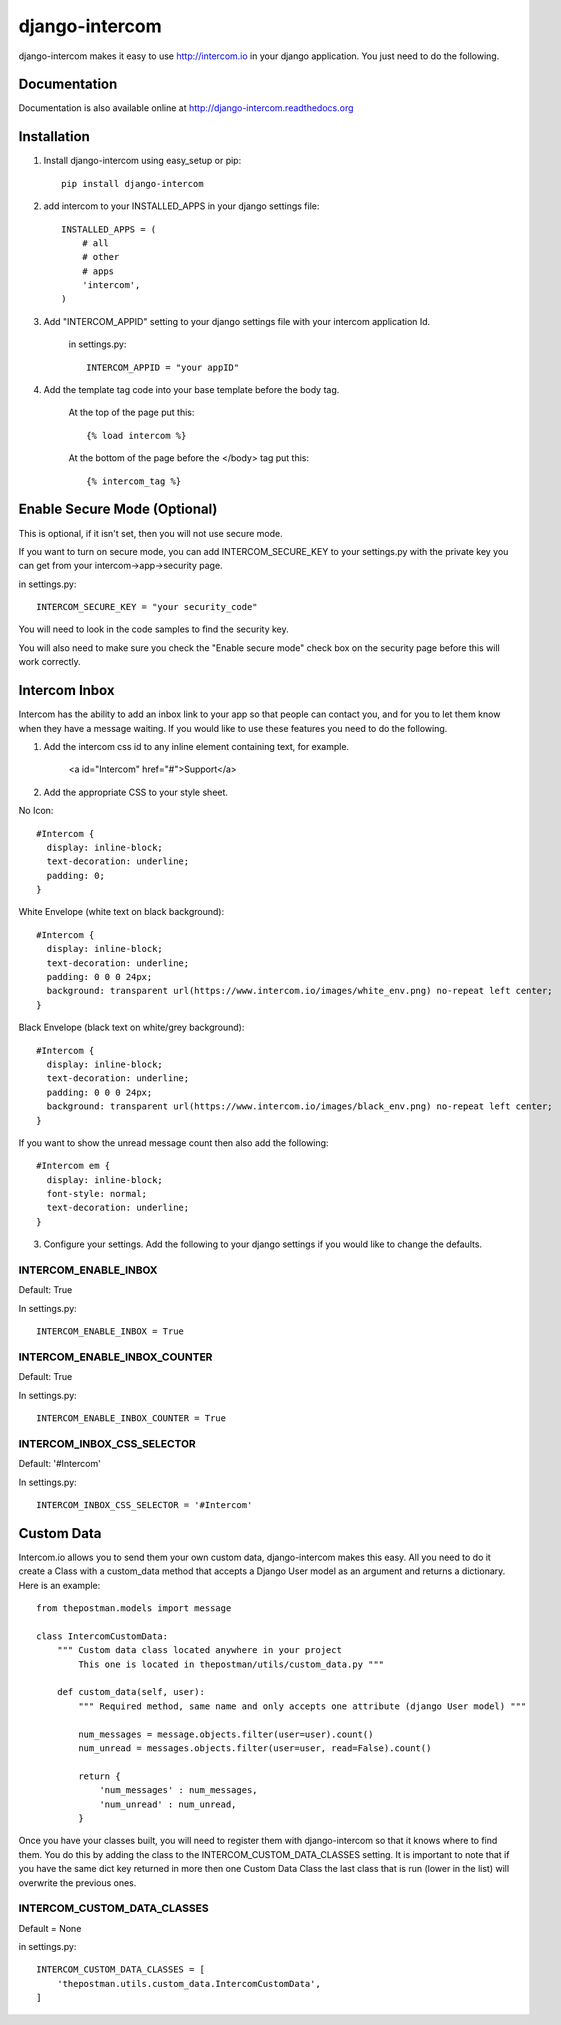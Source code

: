 ===============
django-intercom
===============

django-intercom makes it easy to use http://intercom.io in your django application. You just need to do the following.

Documentation
=============
Documentation is also available online at http://django-intercom.readthedocs.org

Installation
============
1. Install django-intercom using easy_setup or pip::

    pip install django-intercom


2. add intercom to your INSTALLED_APPS in your django settings file::

    INSTALLED_APPS = (
        # all
        # other 
        # apps
        'intercom',
    )

3. Add "INTERCOM_APPID" setting to your django settings file with your intercom application Id.

    in settings.py::

        INTERCOM_APPID = "your appID"

4. Add the template tag code into your base template before the body tag.

    At the top of the page put this::

    {% load intercom %}

    At the bottom of the page before the </body> tag put this::

    {% intercom_tag %}


Enable Secure Mode (Optional)
=============================
This is optional, if it isn't set, then you will not use secure mode.

If you want to turn on secure mode, you can add INTERCOM_SECURE_KEY to your settings.py with the private key you can get from your intercom->app->security page. 

in settings.py::

    INTERCOM_SECURE_KEY = "your security_code"

You will need to look in the code samples to find the security key.

You will also need to make sure you check the "Enable secure mode" check box on the security page before this will work correctly.

Intercom Inbox
==============
Intercom has the ability to add an inbox link to your app so that people can contact you, and for you to let them know when they have a message waiting. If you would like to use these features you need to do the following.

1. Add the intercom css id to any inline element containing text, for example.
    
    <a id="Intercom" href="#">Support</a>
    
2. Add the appropriate CSS to your style sheet.

No Icon::
    
    #Intercom {
      display: inline-block;
      text-decoration: underline;
      padding: 0;
    }
    
White Envelope (white text on black background)::

    #Intercom {
      display: inline-block;
      text-decoration: underline;
      padding: 0 0 0 24px;
      background: transparent url(https://www.intercom.io/images/white_env.png) no-repeat left center;
    }
    
Black Envelope (black text on white/grey background)::

    #Intercom {
      display: inline-block;
      text-decoration: underline;
      padding: 0 0 0 24px;
      background: transparent url(https://www.intercom.io/images/black_env.png) no-repeat left center;
    }
    
If you want to show the unread message count then also add the following::

    #Intercom em {
      display: inline-block;
      font-style: normal;
      text-decoration: underline;
    }
    
3. Configure your settings. Add the following to your django settings if you would like to change the defaults.

INTERCOM_ENABLE_INBOX
---------------------
Default: True

In settings.py::

    INTERCOM_ENABLE_INBOX = True


INTERCOM_ENABLE_INBOX_COUNTER
-----------------------------
Default: True

In settings.py::

    INTERCOM_ENABLE_INBOX_COUNTER = True


INTERCOM_INBOX_CSS_SELECTOR
---------------------------
Default: '#Intercom'

In settings.py::

    INTERCOM_INBOX_CSS_SELECTOR = '#Intercom'
    
    
Custom Data
===========
Intercom.io allows you to send them your own custom data, django-intercom makes this easy. All you need to do it create a Class with a custom_data method that accepts a Django User model as an argument and returns a dictionary. Here is an example::

    from thepostman.models import message
    
    class IntercomCustomData:
        """ Custom data class located anywhere in your project 
            This one is located in thepostman/utils/custom_data.py """
        
        def custom_data(self, user):
            """ Required method, same name and only accepts one attribute (django User model) """
            
            num_messages = message.objects.filter(user=user).count()
            num_unread = messages.objects.filter(user=user, read=False).count()
            
            return {
                'num_messages' : num_messages,
                'num_unread' : num_unread,
            }

Once you have your classes built, you will need to register them with django-intercom so that it knows where to find them. You do this by adding the class to the INTERCOM_CUSTOM_DATA_CLASSES setting. It is important to note that if you have the same dict key returned in more then one Custom Data Class the last class that is run (lower in the list) will overwrite the previous ones.

INTERCOM_CUSTOM_DATA_CLASSES
----------------------------
Default = None

in settings.py::

    INTERCOM_CUSTOM_DATA_CLASSES = [
        'thepostman.utils.custom_data.IntercomCustomData',
    ]
